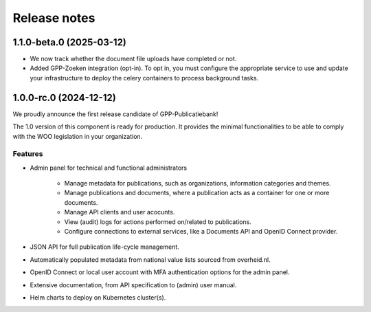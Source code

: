 =============
Release notes
=============

1.1.0-beta.0 (2025-03-12)
=========================

* We now track whether the document file uploads have completed or not.
* Added GPP-Zoeken integration (opt-in). To opt in, you must configure the appropriate
  service to use and update your infrastructure to deploy the celery containers to
  process background tasks.

1.0.0-rc.0 (2024-12-12)
=======================

We proudly announce the first release candidate of GPP-Publicatiebank!

The 1.0 version of this component is ready for production. It provides the minimal
functionalities to be able to comply with the WOO legislation in your organization.

Features
--------

* Admin panel for technical and functional administrators

    - Manage metadata for publications, such as organizations, information categories
      and themes.
    - Manage publications and documents, where a publication acts as a container for one
      or more documents.
    - Manage API clients and user acocunts.
    - View (audit) logs for actions performed on/related to publications.
    - Configure connections to external services, like a Documents API and OpenID
      Connect provider.

* JSON API for full publication life-cycle management.
* Automatically populated metadata from national value lists sourced from overheid.nl.
* OpenID Connect or local user account with MFA authentication options for the admin
  panel.
* Extensive documentation, from API specification to (admin) user manual.
* Helm charts to deploy on Kubernetes cluster(s).

